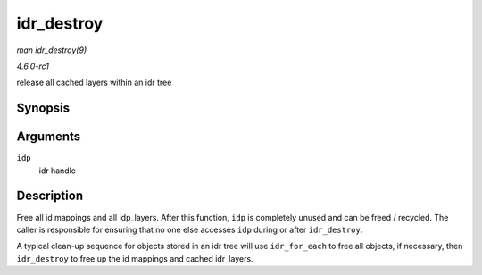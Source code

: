 
.. _API-idr-destroy:

===========
idr_destroy
===========

*man idr_destroy(9)*

*4.6.0-rc1*

release all cached layers within an idr tree


Synopsis
========

.. c:function:: void idr_destroy( struct idr * idp )

Arguments
=========

``idp``
    idr handle


Description
===========

Free all id mappings and all idp_layers. After this function, ``idp`` is completely unused and can be freed / recycled. The caller is responsible for ensuring that no one else
accesses ``idp`` during or after ``idr_destroy``.

A typical clean-up sequence for objects stored in an idr tree will use ``idr_for_each`` to free all objects, if necessary, then ``idr_destroy`` to free up the id mappings and
cached idr_layers.
